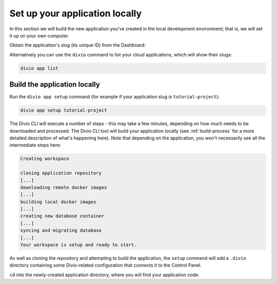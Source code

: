 ..  This include is used by:

    * django-03-setup-project-locally.rst
    * aldryn-django-03-setup-project-locally.rst
    * wagtail-03-setup-project-locally.rst
    * laravel-03-setup-project-locally.rst


Set up your application locally
========================================

In this section we will build the new application you've created in the local development environment; that is, we will 
set it up on your own computer.

Obtain the application's slug (its unique ID) from the Dashboard:

..  image:: /images/intro-slug.png
    :alt: 'Application slug'
    :width: 483

Alternatively you can use the ``divio`` command to list your cloud applications, which will show their slugs:

..  code-block:: bash

    divio app list


Build the application locally
-----------------------------

Run the ``divio app setup`` command (for example if your application slug is ``tutorial-project``):

..  code-block:: bash

    divio app setup tutorial-project

The Divio CLI will execute a number of steps - this may take a few minutes, depending on how much needs to be
downloaded and processed. The Divio CLI tool will build your application locally (see :ref:`build-process` for a
more detailed description of what's happening here). Note that depending on the application, you won't necessarily see
all the intermediate steps here:

..  code-block:: text

    Creating workspace

    cloning application repository
    [...]
    downloading remote docker images
    [...]
    building local docker images
    [...]
    creating new database container
    [...]
    syncing and migrating database
    [...]
    Your workspace is setup and ready to start.

As well as cloning the repository and attempting to build the application, the ``setup`` command will add a ``.divio``
directory containing some Divio-related configuration that connects it to the Control Panel.

``cd`` into the newly-created application directory, where you will find your application code.
